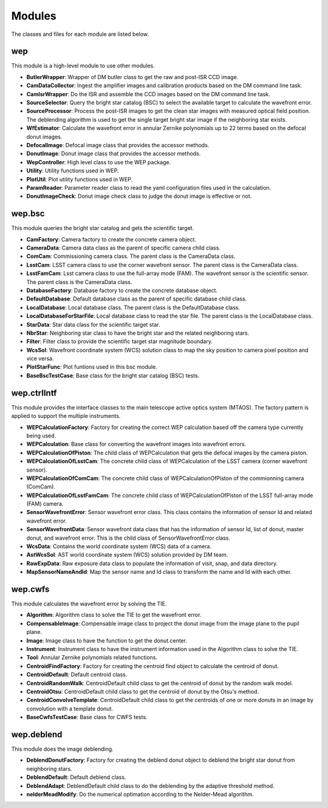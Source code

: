 .. py:currentmodule:: lsst.ts.wep

.. _lsst.ts.wep-modules:

##########
Modules
##########

The classes and files for each module are listed below.

.. _lsst.ts.wep-modules_wep:

-------------
wep
-------------

This module is a high-level module to use other modules.

.. uml:: uml/wepClass.uml
    :caption: Class diagram of wep

* **ButlerWrapper**: Wrapper of DM butler class to get the raw and post-ISR CCD image.
* **CamDataCollector**: Ingest the amplifier images and calibration products based on the DM command line task.
* **CamIsrWrapper**: Do the ISR and assemble the CCD images based on the DM command line task.
* **SourceSelector**: Query the bright star catalog (BSC) to select the available target to calculate the wavefront error.
* **SourceProcessor**: Process the post-ISR images to get the clean star images with measured optical field position. The deblending algorithm is used to get the single target bright star image if the neighboring star exists.
* **WfEstimator**: Calculate the wavefront error in annular Zernike polynomials up to 22 terms based on the defocal donut images.
* **DefocalImage**: Defocal image class that provides the accessor methods.
* **DonutImage**: Donut image class that provides the accessor methods.
* **WepController**: High level class to use the WEP package.
* **Utility**: Utility functions used in WEP.
* **PlotUtil**: Plot utility functions used in WEP.
* **ParamReader**: Parameter reader class to read the yaml configuration files used in the calculation.
* **DonutImageCheck**: Donut image check class to judge the donut image is effective or not.

.. _lsst.ts.wep-modules_wep_bsc:

-------------
wep.bsc
-------------

This module queries the bright star catalog and gets the scientific target.

.. uml:: uml/bscClass.uml
    :caption: Class diagram of wep.bsc

* **CamFactory**: Camera factory to create the concrete camera object.
* **CameraData**: Camera data class as the parent of specific camera child class.
* **ComCam**: Commissioning camera class. The parent class is the CameraData class.
* **LsstCam**: LSST camera class to use the corner wavefront sensor. The parent class is the CameraData class.
* **LsstFamCam**: Lsst camera class to use the full-array mode (FAM). The wavefront sensor is the scientific sensor. The parent class is the CameraData class.
* **DatabaseFactory**: Database factory to create the concrete database object.
* **DefaultDatabase**: Default database class as the parent of specific database child class.
* **LocalDatabase**: Local database class. The parent class is the DefaultDatabase class.
* **LocalDatabaseForStarFile**: Local database class to read the star file. The parent class is the LocalDatabase class.
* **StarData**: Star data class for the scientific target star.
* **NbrStar**: Neighboring star class to have the bright star and the related neighboring stars.
* **Filter**: Filter class to provide the scientific target star magnitude boundary.
* **WcsSol**: Wavefront coordinate system (WCS) solution class to map the sky position to camera pixel position and vice versa.
* **PlotStarFunc**: Plot funtions used in this bsc module.
* **BaseBscTestCase**: Base class for the bright star catalog (BSC) tests.

.. _lsst.ts.wep-modules_wep_ctrlIntf:

-------------
wep.ctrlIntf
-------------

This module provides the interface classes to the main telescope active optics system (MTAOS). The factory pattern is applied to support the multiple instruments.

.. uml:: uml/ctrlIntfClass.uml
    :caption: Class diagram of wep.ctrlIntf

* **WEPCalculationFactory**: Factory for creating the correct WEP calculation based off the camera type currently being used.
* **WEPCalculation**: Base class for converting the wavefront images into wavefront errors.
* **WEPCalculationOfPiston**: The child class of WEPCalculation that gets the defocal images by the camera piston.
* **WEPCalculationOfLsstCam**: The concrete child class of WEPCalculation of the LSST camera (corner wavefront sensor).
* **WEPCalculationOfComCam**: The concrete child class of WEPCalculationOfPiston of the commionning camera (ComCam).
* **WEPCalculationOfLsstFamCam**: The concrete child class of WEPCalculationOfPiston of the LSST full-array mode (FAM) camera.
* **SensorWavefrontError**: Sensor wavefront error class. This class contains the information of sensor Id and related wavefront error.
* **SensorWavefrontData**: Sensor wavefront data class that has the information of sensor Id, list of donut, master donut, and wavefront error. This is the child class of SensorWavefrontError class.
* **WcsData**: Contains the world coordinate system (WCS) data of a camera.
* **AstWcsSol**: AST world coordinate system (WCS) solution provided by DM team.
* **RawExpData**: Raw exposure data class to populate the information of visit, snap, and data directory.
* **MapSensorNameAndId**: Map the sensor name and Id class to transform the name and Id with each other.

.. _lsst.ts.wep-modules_wep_cwfs:

-------------
wep.cwfs
-------------

This module calculates the wavefront error by solving the TIE.

.. uml:: uml/cwfsClass.uml
    :caption: Class diagram of wep.cwfs

* **Algorithm**: Algorithm class to solve the TIE to get the wavefront error.
* **CompensableImage**: Compensable image class to project the donut image from the image plane to the pupil plane.
* **Image**: Image class to have the function to get the donut center.
* **Instrument**: Instrument class to have the instrument information used in the Algorithm class to solve the TIE.
* **Tool**: Annular Zernike polynomials related functions.
* **CentroidFindFactory**: Factory for creating the centroid find object to calculate the centroid of donut.
* **CentroidDefault**: Default centroid class.
* **CentroidRandomWalk**: CentroidDefault child class to get the centroid of donut by the random walk model.
* **CentroidOtsu**: CentroidDefault child class to get the centroid of donut by the Otsu's method.
* **CentroidConvolveTemplate**: CentroidDefault child class to get the centroids of one or more donuts in an image by convolution with a template donut.
* **BaseCwfsTestCase**: Base class for CWFS tests.

.. _lsst.ts.wep-modules_wep_deblend:

-------------
wep.deblend
-------------

This module does the image deblending.

.. uml:: uml/deblendClass.uml
    :caption: Class diagram of wep.deblend

* **DeblendDonutFactory**: Factory for creating the deblend donut object to deblend the bright star donut from neighboring stars.
* **DeblendDefault**: Default deblend class.
* **DeblendAdapt**: DeblendDefault child class to do the deblending by the adaptive threshold method.
* **nelderMeadModify**: Do the numerical optimation according to the Nelder-Mead algorithm.
